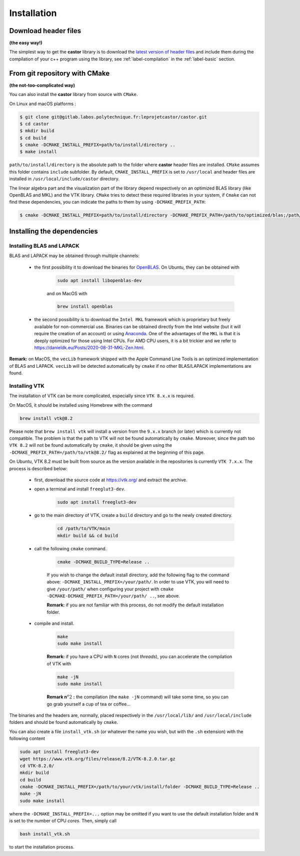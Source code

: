 .. _label-installation:

Installation
============

Download header files
+++++++++++++++++++++

**(the easy way!)**

The simplest way to get the **castor** library is to download the `latest version of header files <https://gitlab.labos.polytechnique.fr/leprojetcastor/castor/-/raw/master/include/matrix?inline=false>`_ and include them during the compilation of your c++ program using the library, see :ref:`label-compilation` in the :ref:`label-basic` section.

From git repository with CMake
++++++++++++++++++++++++++++++

**(the not-too-complicated way)**

You can also install the **castor** library from source with ``CMake``.

On Linux and macOS platforms :

.. code::

    $ git clone git@gitlab.labos.polytechnique.fr:leprojetcastor/castor.git 
    $ cd castor
    $ mkdir build
    $ cd build
    $ cmake -DCMAKE_INSTALL_PREFIX=path/to/install/directory ..
    $ make install

``path/to/install/directory`` is the absolute path to the folder where **castor** header files are installed. ``CMake`` assumes this folder contains ``include`` subfolder. By default, ``CMAKE_INSTALL_PREFIX`` is set to ``/usr/local`` and header files are installed in ``/usr/local/include/castor`` directory. 

The linear algebra part and the visualization part of the library depend respectively on an optimized BLAS library (like OpenBLAS and MKL) and the VTK library. ``CMake`` tries to detect these required libraries in your system, if ``Cmake`` can not find these dependencies, you can indicate the paths to them by using ``-DCMAKE_PREFIX_PATH``:

.. code::

    $ cmake -DCMAKE_INSTALL_PREFIX=path/to/install/directory -DCMAKE_PREFIX_PATH=/path/to/optimized/blas;/path/to/vtk/ ..   

Installing the dependencies
+++++++++++++++++++++++++++

Installing BLAS and LAPACK
..........................

BLAS and LAPACK may be obtained through multiple channels:

 - the first possibility it to download the binaries for `OpenBLAS <https://www.openblas.net/>`_. On Ubuntu, they can be obtained with 

    .. code:: text

        sudo apt install libopenblas-dev

    and on MacOS with

    .. code::

        brew install openblas

 - the second possibility is to download the ``Intel MKL`` framework which is proprietary but freely available for non-commercial use. Binaries can be obtained directly from the Intel website (but it will require the creation of an account) or using `Anaconda <https://www.anaconda.com/>`_. One of the advantages of the ``MKL`` is that it is deeply optimized for those using Intel CPUs. For AMD CPU users, it is a bit trickier and we refer to `https://danieldk.eu/Posts/2020-08-31-MKL-Zen.html <https://danieldk.eu/Posts/2020-08-31-MKL-Zen.html>`_.


**Remark:** on MacOS, the ``vecLib`` framework shipped with the Apple Command Line Tools is an optimized implementation of BLAS and LAPACK. ``vecLib`` will be detected automatically by ``cmake`` if no other BLAS/LAPACK implementations are found.


Installing VTK
..............

The installation of VTK can be more complicated, especially since ``VTK 8.x.x`` is required. 

On MacOS, it should be installed using Homebrew with the command 

.. code:: text

    brew install vtk@8.2

Please note that ``brew install vtk`` will install a version from the ``9.x.x`` branch (or later) which is currently not compatible. The problem is that the path to VTK will not be found automatically by ``cmake``. Moreover, since the path too ``VTK 8.2`` will not be found automatically by ``cmake``, it should be given using the ``-DCMAKE_PREFIX_PATH=/path/to/vtk@8.2/`` flag as explained at the beginning of this page.

On Ubuntu, VTK 8.2 must be built from source as the version available in the repositories is currently ``VTK 7.x.x``. The process is described below:

 - first, download the source code at `https://vtk.org/ <https://vtk.org/>`_ and extract the archive.

 - open a terminal and install ``freeglut3-dev``.

    .. code:: text

        sudo apt install freeglut3-dev

 - go to the main directory of VTK, create a ``build`` directory and go to the newly created directory.

    .. code:: text

        cd /path/to/VTK/main
        mkdir build && cd build


 - call the following ``cmake`` command.

    .. code:: text

        cmake -DCMAKE_BUILD_TYPE=Release ..

    If you wish to change the default install directory, add the following flag to the command above: ``-DCMAKE_INSTALL_PREFIX=/your/path/``. In order to use VTK, you will need to give ``/your/path/`` when configuring your project with ``cmake -DCMAKE-DCMAKE_PREFIX_PATH=/your/path/ ..``, see above.

    **Remark:** if you are not familiar with this process, do not modify the default installation folder.

 - compile and install.

    .. code:: text

        make
        sudo make install

    **Remark:** if you have a CPU with ``N`` cores (not *threads*), you can accelerate the compilation of VTK with

    .. code:: text

        make -jN
        sudo make install

    **Remark n**:math:`^{o} 2` **:** the compilation (the ``make -jN`` command) will take some time, so you can go grab yourself a cup of tea or coffee...

The binaries and the headers are, normally, placed respectively in the ``/usr/local/lib/`` and ``/usr/local/include`` folders and should be found automatically by ``cmake``.

You can also create a file ``install_vtk.sh`` (or whatever the name you wish, but with the ``.sh`` extension) with the following content

.. code:: text

    sudo apt install freeglut3-dev
    wget https://www.vtk.org/files/release/8.2/VTK-8.2.0.tar.gz
    cd VTK-8.2.0/
    mkdir build
    cd build
    cmake -DCMAKE_INSTALL_PREFIX=/path/to/your/vtk/install/folder -DCMAKE_BUILD_TYPE=Release ..
    make -jN
    sudo make install

where the ``-DCMAKE_INSTALL_PREFIX=...`` option may be omitted if you want to use the default installation folder and ``N`` is set to the number of CPU *cores*. Then, simply call

.. code:: text

    bash install_vtk.sh

to start the installation process.
